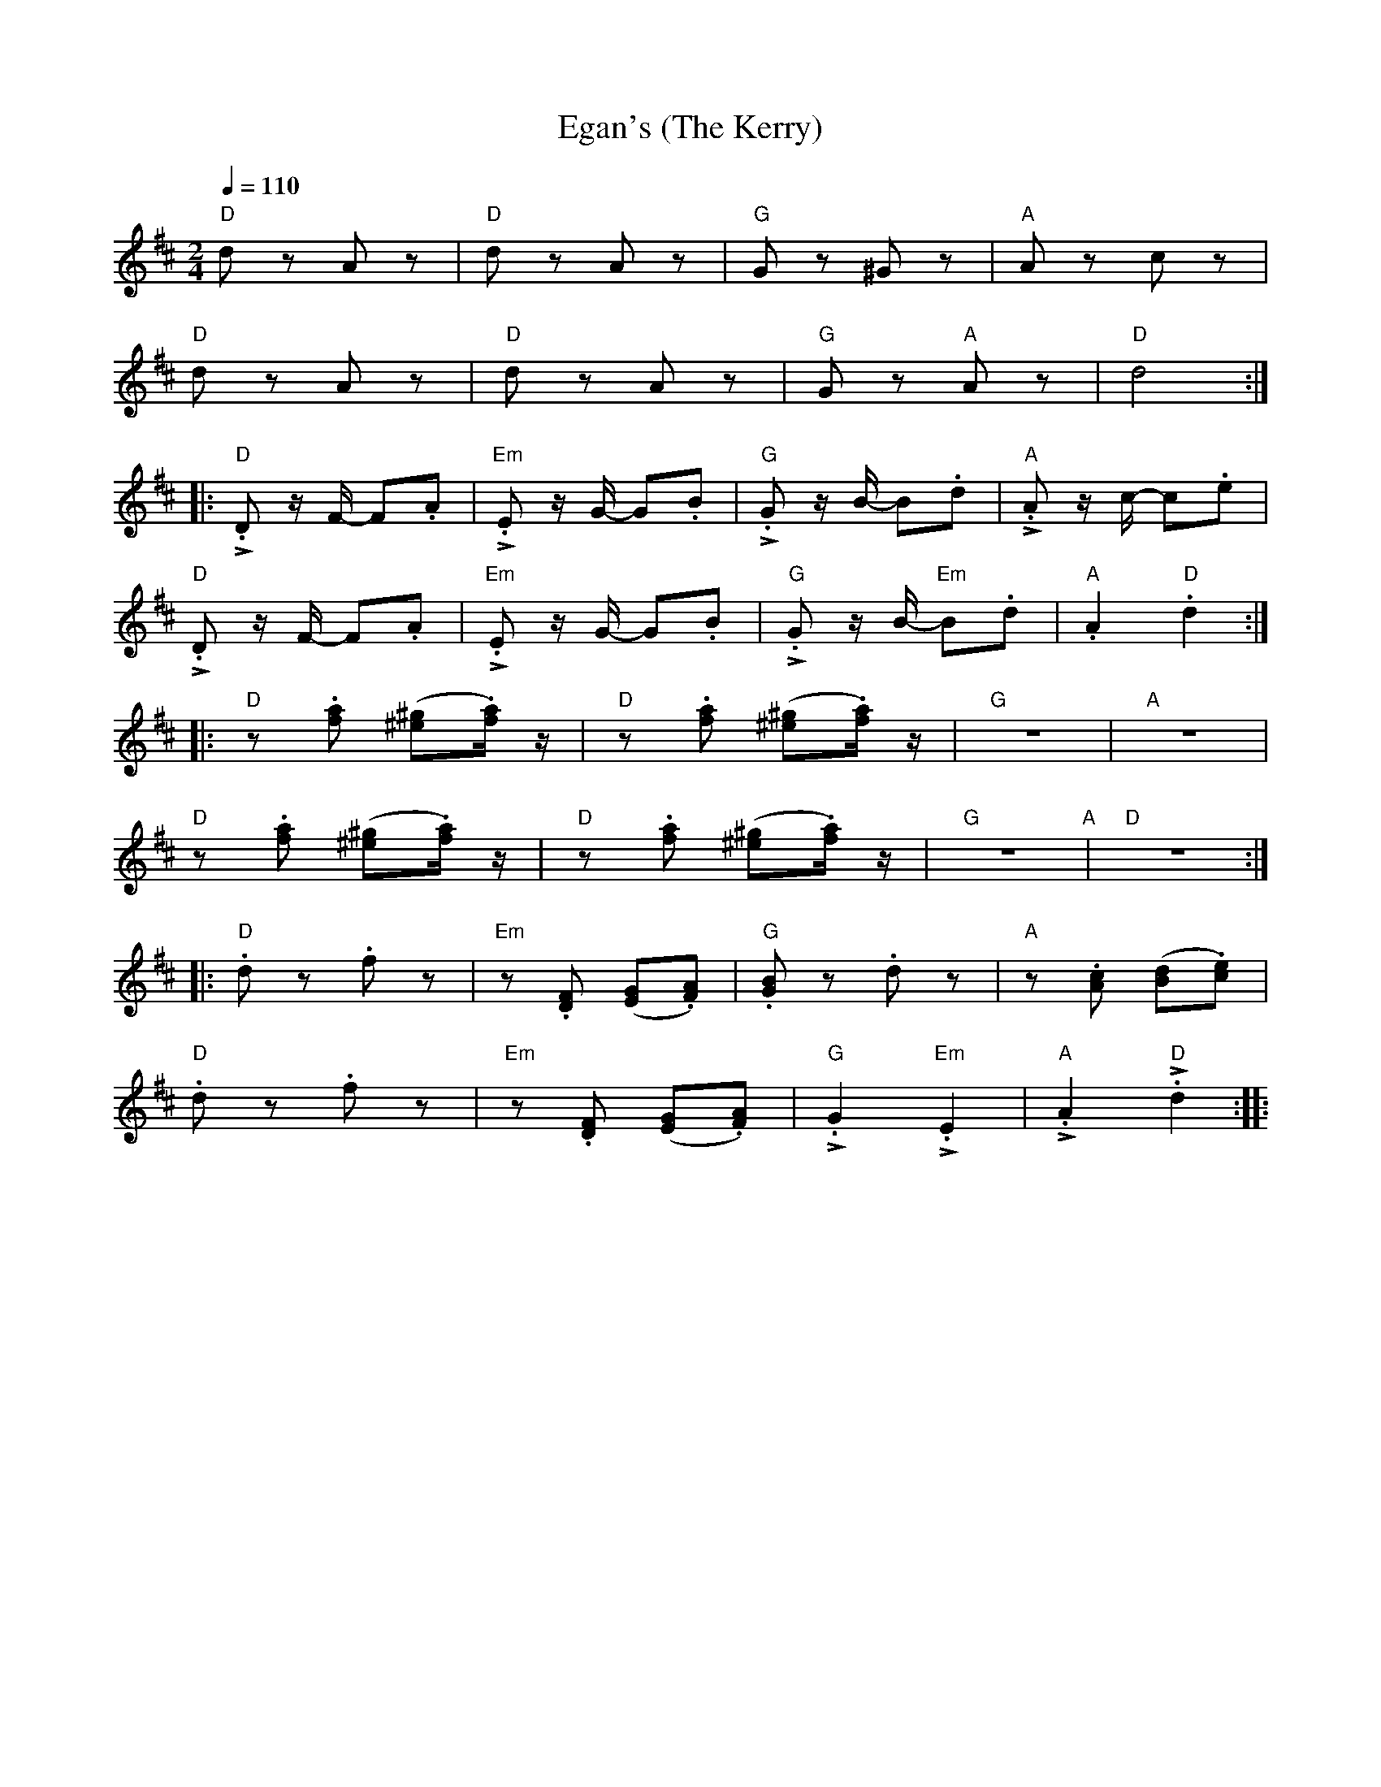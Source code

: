X:1
T:Egan's (The Kerry)
L:1/8
Q:1/4=110
M:2/4
K:D
"D" d z A z |"D" d z A z |"G" G z ^G z |"A" A z c z |
"D" d z A z |"D" d z A z |"G" G z"A" A z |"D"d4 ::
"D" !>!.D z/ F/- F.A |"Em" !>!.E z/ G/- G.B |"G" !>!.G z/ B/- B.d |"A" !>!.A z/ c/- c.e |
"D"!>!.D z/ F/- F.A |"Em" !>!.E z/ G/- G.B |"G" !>!.G z/ B/-"Em" B.d |"A" .A2"D" .d2 ::
"D" z .[fa] ([^e^g].[fa]/) z/ |"D"z .[fa] ([^e^g].[fa]/) z/ |"G" z4 |"A" z4 |
"D" z .[fa] ([^e^g].[fa]/) z/ |"D" z .[fa] ([^e^g].[fa]/) z/ |"G"z4"A" |"D" z4 ::
"D" .d z .f z |"Em" z .[DF] ([EG].[FA]) |"G" .[GB] z .d z |"A" z .[Ac] ([Bd].[ce]) |
"D" .d z .f z |"Em"z .[DF] ([EG].[FA]) |"G" !>!.G2"Em" !>!.E2 |"A" !>!.A2"D" !>!.d2 ::
